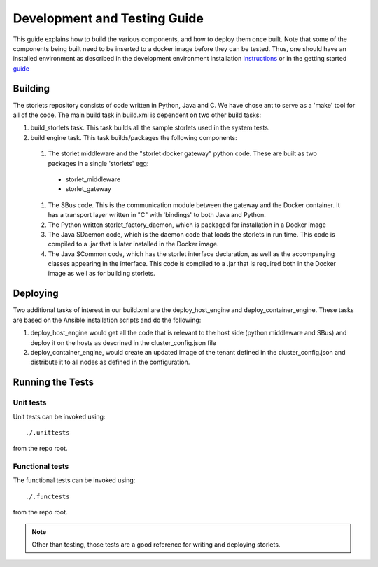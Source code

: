 =============================
Development and Testing Guide
=============================

This guide explains how to build the various components, and how to deploy them once built.
Note that some of the components being built need to be inserted to a docker image before
they can be tested. Thus, one should have an installed environment as described in
the development environment installation instructions_ or in the getting started guide_

.. _instructions: engine_dev_installation.html
.. _guide: getting_started.html

--------
Building
--------
The storlets repository consists of code written in Python, Java and C. We have chose ant to serve as a 'make' tool for all of the code.
The main build task in build.xml is dependent on two other build tasks:

#. build_storlets task. This task builds all the sample storlets used in the system tests.
#. build engine task. This task  builds/packages the following components:

  #. The storlet middleware and the "storlet docker gateway" python code. These are built as two packages in a single 'storlets' egg:

    * storlet_middleware
    * storlet_gateway

  #. The SBus code. This is the communication module between the gateway and the Docker container. It has a transport layer written in "C" with 
     'bindings' to both Java and Python.
  #. The Python written storlet_factory_daemon, which is packaged for installation in a Docker image
  #. The Java SDaemon code, which is the daemon code that loads the storlets in run time. This code is compiled to a .jar that is later installed
     in the Docker image.
  #. The Java SCommon code, which has the storlet interface declaration, as well as the accompanying classes appearing in the interface. This code
     is compiled to a .jar that is required both in the Docker image as well as for building storlets.

---------
Deploying
---------
Two additional tasks of interest in our build.xml are the deploy_host_engine and deploy_container_engine.
These tasks are based on the Ansible installation scripts and do the following:

#. deploy_host_engine would get all the code that is relevant to the host side
   (python middleware and SBus) and deploy it on the hosts as descrined in the 
   cluster_config.json file
#. deploy_container_engine, would create an updated image of the tenant defined
   in the cluster_config.json and distribute it to all nodes as defined in 
   the configuration.

-----------------
Running the Tests
-----------------

Unit tests
----------

Unit tests can be invoked using:

::

    ./.unittests

from the repo root.


Functional tests
----------------

The functional tests can be invoked using:

::

    ./.functests

from the repo root.

.. note::

  Other than testing, those tests are a good reference for writing and deploying storlets.
